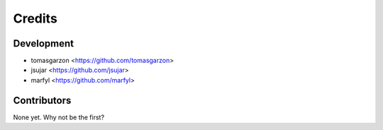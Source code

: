 =======
Credits
=======

Development
-----------

* tomasgarzon <https://github.com/tomasgarzon>
* jsujar <https://github.com/jsujar>
* marfyl <https://github.com/marfyl>

Contributors
------------

None yet. Why not be the first?
